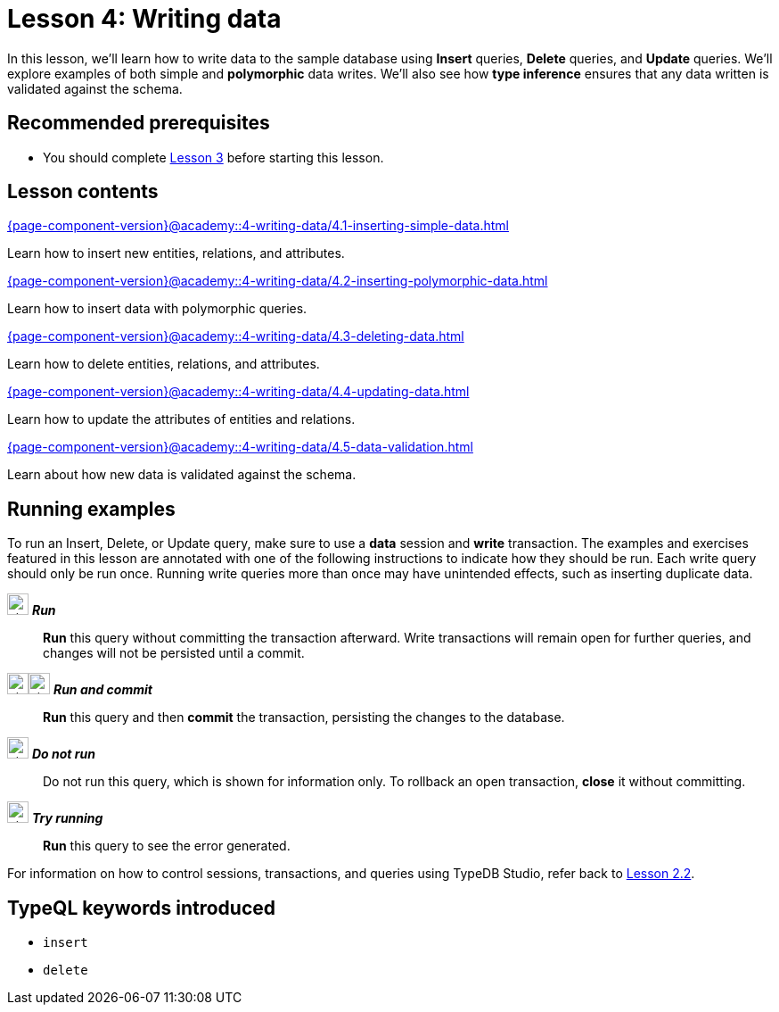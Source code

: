 = Lesson 4: Writing data
:page-aliases: {page-component-version}@academy::4-writing-data/4-writing-data.adoc
:page-preamble-card: 1

In this lesson, we'll learn how to write data to the sample database using *Insert* queries, *Delete* queries, and *Update* queries. We'll explore examples of both simple and *polymorphic* data writes. We'll also see how *type inference* ensures that any data written is validated against the schema.

== Recommended prerequisites

* You should complete xref:{page-component-version}@academy::3-reading-data/overview.adoc[Lesson 3] before starting this lesson.

== Lesson contents

[cols-2]
--
.xref:{page-component-version}@academy::4-writing-data/4.1-inserting-simple-data.adoc[]
[.clickable]
****
Learn how to insert new entities, relations, and attributes.
****

.xref:{page-component-version}@academy::4-writing-data/4.2-inserting-polymorphic-data.adoc[]
[.clickable]
****
Learn how to insert data with polymorphic queries.
****

.xref:{page-component-version}@academy::4-writing-data/4.3-deleting-data.adoc[]
[.clickable]
****
Learn how to delete entities, relations, and attributes.
****

.xref:{page-component-version}@academy::4-writing-data/4.4-updating-data.adoc[]
[.clickable]
****
Learn how to update the attributes of entities and relations.
****

.xref:{page-component-version}@academy::4-writing-data/4.5-data-validation.adoc[]
[.clickable]
****
Learn about how new data is validated against the schema.
****
--

== Running examples

To run an Insert, Delete, or Update query, make sure to use a *data* session and *write* transaction. The examples and exercises featured in this lesson are annotated with one of the following instructions to indicate how they should be run. Each write query should only be run once. Running write queries more than once may have unintended effects, such as inserting duplicate data.

image:{page-component-version}@home::studio-icons/svg/studio_run.svg[width=24] *_Run_*:: *Run* this query without committing the transaction afterward. Write transactions will remain open for further queries, and changes will not be persisted until a commit.
image:{page-component-version}@home::studio-icons/svg/studio_run.svg[width=24]image:{page-component-version}@home::studio-icons/svg/studio_check.svg[width=24] *_Run and commit_*:: *Run* this query and then *commit* the transaction, persisting the changes to the database.
image:{page-component-version}@home::studio-icons/svg/studio_fail.svg[width=24] *_Do not run_*:: Do not run this query, which is shown for information only. To rollback an open transaction, *close* it without committing.
image:{page-component-version}@home::studio-icons/svg/studio_run.svg[width=24] *_Try running_*:: *Run* this query to see the error generated.

For information on how to control sessions, transactions, and queries using TypeDB Studio, refer back to xref:{page-component-version}@academy::2-environment-setup/2.2-using-typedb-studio.adoc[Lesson 2.2].

== TypeQL keywords introduced

* `insert`
* `delete`

